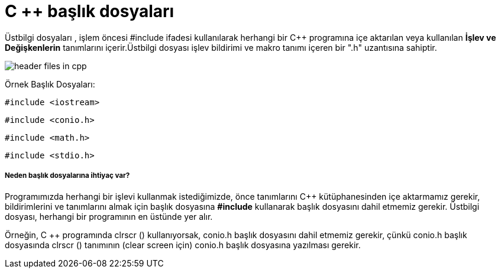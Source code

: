 = C ++ başlık dosyaları

Üstbilgi dosyaları , işlem öncesi #include ifadesi kullanılarak herhangi bir C++ programına içe aktarılan veya kullanılan *İşlev ve Değişkenlerin* tanımlarını içerir.Üstbilgi dosyası işlev bildirimi ve makro tanımı içeren bir ".h" uzantısına sahiptir.

image::https://www.sitesbay.com/cpp/images/header-files-in-cpp.png[]

Örnek Başlık Dosyaları:

 #include <iostream>

 #include <conio.h>
 
 #include <math.h>
 
 #include <stdio.h>
 
===== Neden başlık dosyalarına ihtiyaç var?

Programımızda herhangi bir işlevi kullanmak istediğimizde, önce tanımlarını C++ kütüphanesinden içe aktarmamız gerekir, bildirimlerini ve tanımlarını almak için başlık dosyasına *#include* kullanarak başlık dosyasını dahil etmemiz gerekir. Üstbilgi dosyası, herhangi bir  programının en üstünde yer alır.

Örneğin, C ++ programında clrscr () kullanıyorsak, conio.h başlık dosyasını dahil etmemiz gerekir, çünkü conio.h başlık dosyasında clrscr () tanımının (clear screen için) conio.h başlık dosyasına yazılması gerekir.